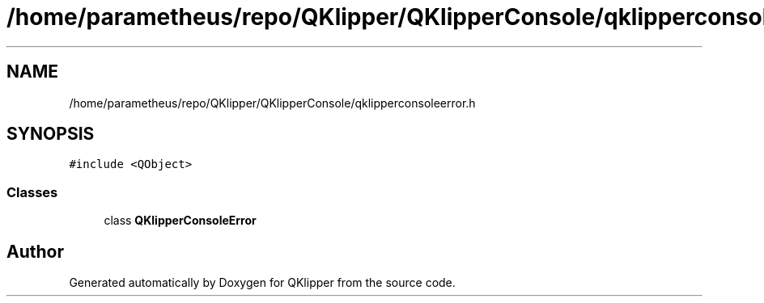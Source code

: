 .TH "/home/parametheus/repo/QKlipper/QKlipperConsole/qklipperconsoleerror.h" 3 "Version 0.2" "QKlipper" \" -*- nroff -*-
.ad l
.nh
.SH NAME
/home/parametheus/repo/QKlipper/QKlipperConsole/qklipperconsoleerror.h
.SH SYNOPSIS
.br
.PP
\fC#include <QObject>\fP
.br

.SS "Classes"

.in +1c
.ti -1c
.RI "class \fBQKlipperConsoleError\fP"
.br
.in -1c
.SH "Author"
.PP 
Generated automatically by Doxygen for QKlipper from the source code\&.
